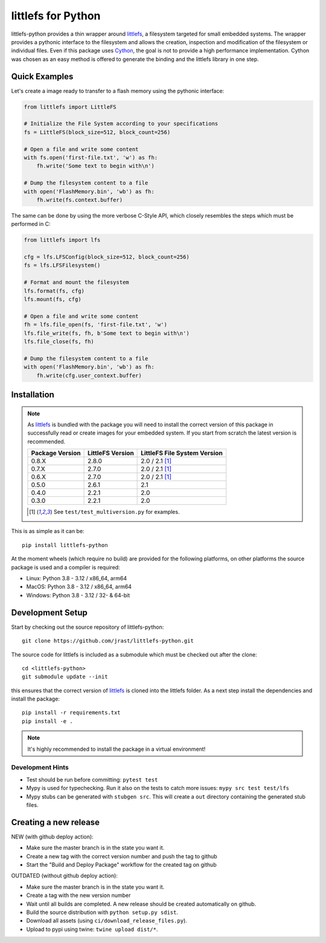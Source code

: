 ===================
littlefs for Python
===================

.. image:: https://readthedocs.org/projects/littlefs-python/badge/?version=latest
    :target: https://littlefs-python.readthedocs.io/en/latest/?badge=latest
    :alt: Documentation Status

.. image:: https://badge.fury.io/py/littlefs-python.svg
    :target: https://badge.fury.io/py/littlefs-python

littlefs-python provides a thin wrapper around littlefs_, a filesystem targeted for
small embedded systems.
The wrapper provides a pythonic interface to the filesystem and allows the creation,
inspection and modification of the filesystem or individual files.
Even if this package uses Cython_, the goal is not to provide a high performance
implementation. Cython was chosen as an easy method is offered to generate the binding
and the littlefs library in one step.

Quick Examples
==============
Let's create a image ready to transfer to a flash memory using the pythonic interface:

.. code:: python

    from littlefs import LittleFS

    # Initialize the File System according to your specifications
    fs = LittleFS(block_size=512, block_count=256)

    # Open a file and write some content
    with fs.open('first-file.txt', 'w') as fh:
        fh.write('Some text to begin with\n')

    # Dump the filesystem content to a file
    with open('FlashMemory.bin', 'wb') as fh:
        fh.write(fs.context.buffer)

The same can be done by using the more verbose C-Style API, which closely resembles the
steps which must be performed in C:

.. code:: python

    from littlefs import lfs

    cfg = lfs.LFSConfig(block_size=512, block_count=256)
    fs = lfs.LFSFilesystem()

    # Format and mount the filesystem
    lfs.format(fs, cfg)
    lfs.mount(fs, cfg)

    # Open a file and write some content
    fh = lfs.file_open(fs, 'first-file.txt', 'w')
    lfs.file_write(fs, fh, b'Some text to begin with\n')
    lfs.file_close(fs, fh)

    # Dump the filesystem content to a file
    with open('FlashMemory.bin', 'wb') as fh:
        fh.write(cfg.user_context.buffer)


Installation
============

.. note::
    As littlefs_ is bundled with the package you will need to install the correct version of
    this package in successfully read or create images for your embedded system. If you start
    from scratch the latest version is recommended.

    .. csv-table::
        :header: "Package Version", "LittleFS Version", "LittleFS File System Version"

        0.8.X, 2.8.0, 2.0 / 2.1 [#f1]_
        0.7.X, 2.7.0, 2.0 / 2.1 [#f1]_
        0.6.X, 2.7.0, 2.0 / 2.1 [#f1]_
        0.5.0, 2.6.1, 2.1
        0.4.0, 2.2.1, 2.0
        0.3.0, 2.2.1, 2.0

    .. [#f1] See ``test/test_multiversion.py`` for examples.


This is as simple as it can be::

    pip install littlefs-python

At the moment wheels (which require no build) are provided for the following platforms,
on other platforms the source package is used and a compiler is required:

+ Linux: Python 3.8 - 3.12 / x86_64, arm64
+ MacOS: Python 3.8 - 3.12 / x86_64, arm64
+ Windows: Python 3.8 - 3.12 / 32- & 64-bit


Development Setup
=================

Start by checking out the source repository of littlefs-python::

    git clone https://github.com/jrast/littlefs-python.git

The source code for littlefs is included as a submodule which must be
checked out after the clone::

    cd <littlefs-python>
    git submodule update --init

this ensures that the correct version of littlefs_ is cloned into
the littlefs folder. As a next step install the dependencies and install
the package::

    pip install -r requirements.txt
    pip install -e .

.. note::
    It's highly recommended to install the package in a virtual environment!


Development Hints
-----------------

- Test should be run before committing: ``pytest test``
- Mypy is used for typechecking. Run it also on the tests to catch more issues:
  ``mypy src test test/lfs``
- Mypy stubs can be generated with ``stubgen src``. This will create a ``out`` directory
  containing the generated stub files.


Creating a new release
======================

NEW (with github deploy action):

- Make sure the master branch is in the state you want it.
- Create a new tag with the correct version number and push the tag to github
- Start the "Build and Deploy Package" workflow for the created tag on github


OUTDATED (without github deploy action):

- Make sure the master branch is in the state you want it.
- Create a tag with the new version number
- Wait until all builds are completed. A new release should be created
  automatically on github.
- Build the source distribution with ``python setup.py sdist``.
- Download all assets (using ``ci/download_release_files.py``).
- Upload to pypi using twine: ``twine upload dist/*``.



.. _littlefs: https://github.com/littlefs-project/littlefs
.. _Cython: http://docs.cython.org/en/latest/index.html
